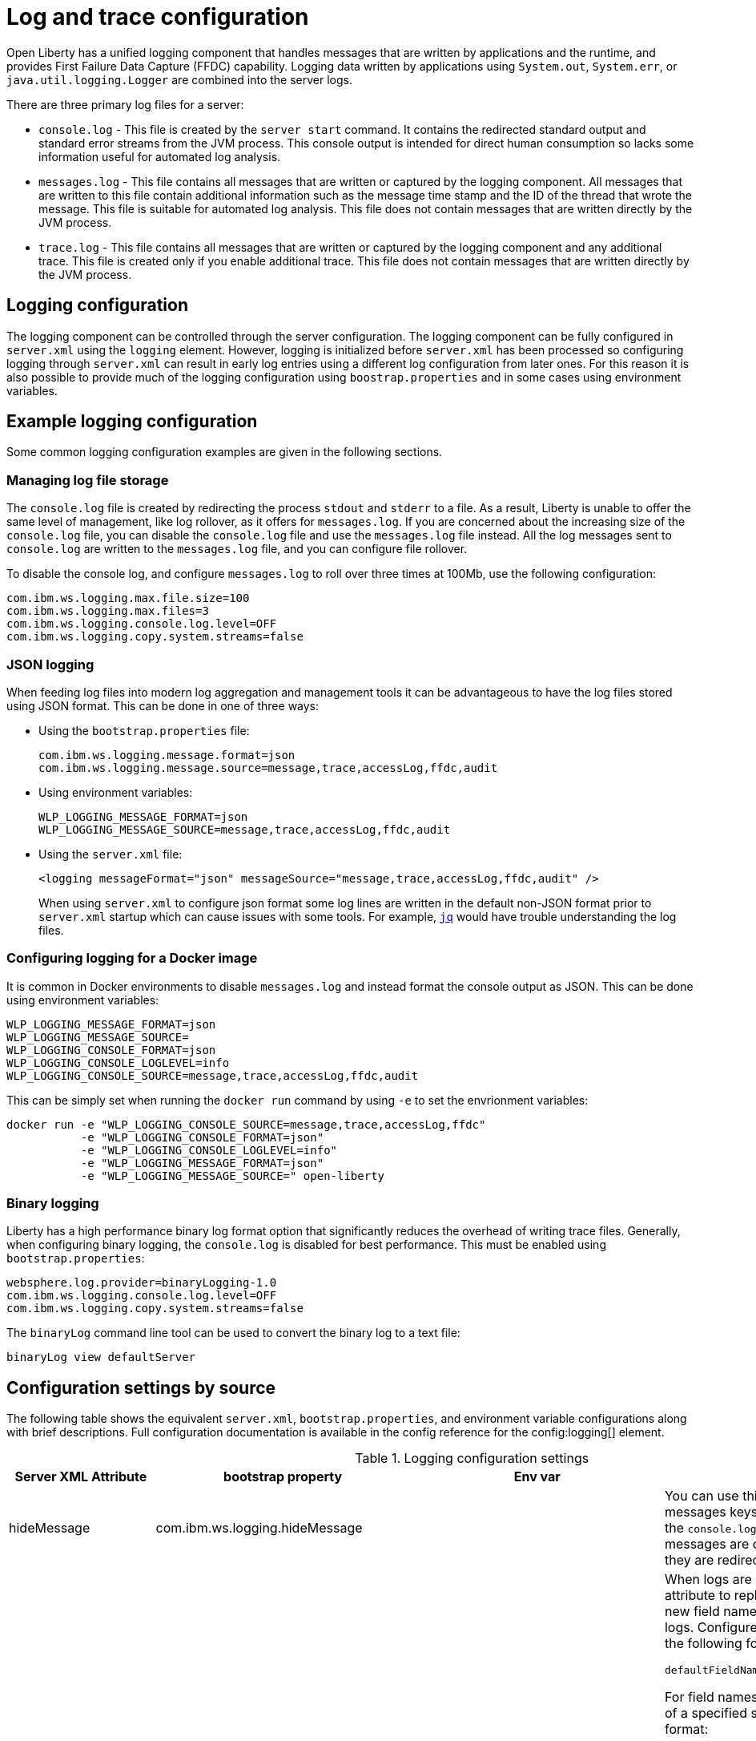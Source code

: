 // Copyright (c) 2013, 2019 IBM Corporation and others.
// Licensed under Creative Commons Attribution-NoDerivatives
// 4.0 International (CC BY-ND 4.0)
//   https://creativecommons.org/licenses/by-nd/4.0/
//
// Contributors:
//     IBM Corporation
//
:page-layout: general-reference
:page-type: general
= Log and trace configuration

Open Liberty has a unified logging component that handles messages that are written by applications and the runtime, and provides First Failure Data Capture (FFDC) capability. Logging data written by applications using `System.out`, `System.err`, or `java.util.logging.Logger` are combined into the server logs.

There are three primary log files for a server:

- `console.log` - This file is created by the `server start` command. It contains the redirected standard output and standard error streams from the JVM process. This console output is intended for direct human consumption so lacks some information useful for automated log analysis.
- `messages.log` - This file contains all messages that are written or captured by the logging component. All messages that are written to this file contain additional information such as the message time stamp and the ID of the thread that wrote the message. This file is suitable for automated log analysis. This file does not contain messages that are written directly by the JVM process.
- `trace.log` - This file contains all messages that are written or captured by the logging component and any additional trace. This file is created only if you enable additional trace. This file does not contain messages that are written directly by the JVM process.

== Logging configuration
The logging component can be controlled through the server configuration. The logging component can be fully configured in `server.xml` using the `logging` element. However, logging is initialized before `server.xml` has been processed so configuring logging through `server.xml` can result in early log entries using a different log configuration from later ones. For this reason it is also possible to provide much of the logging configuration using `boostrap.properties` and in some cases using environment variables.

== Example logging configuration

Some common logging configuration examples are given in the following sections.

=== Managing log file storage


The `console.log` file is created by redirecting the process `stdout` and `stderr` to a file. As a result, Liberty is unable to offer the same level of management, like log rollover, as it offers for `messages.log`. If you are concerned about the increasing size of the `console.log` file, you can disable the `console.log` file and use the `messages.log` file instead. All the log messages sent to `console.log` are written to the `messages.log` file, and you can configure file rollover.

To disable the console log, and configure `messages.log` to roll over three times at 100Mb, use the following configuration:

[source,properties,linenums,role="code_column"]
----
com.ibm.ws.logging.max.file.size=100
com.ibm.ws.logging.max.files=3
com.ibm.ws.logging.console.log.level=OFF
com.ibm.ws.logging.copy.system.streams=false
----

=== JSON logging
When feeding log files into modern log aggregation and management tools it can be advantageous to have the log files stored using JSON format. This can be done in one of three ways:

* Using the `bootstrap.properties` file:
+
[source,properties,linenums,role="code_column"]
----
com.ibm.ws.logging.message.format=json
com.ibm.ws.logging.message.source=message,trace,accessLog,ffdc,audit
----
+
* Using environment variables:
+
[source,properties,linenums,role="code_column"]
----
WLP_LOGGING_MESSAGE_FORMAT=json
WLP_LOGGING_MESSAGE_SOURCE=message,trace,accessLog,ffdc,audit
----
+
* Using the `server.xml` file:
+
[source,xml,linenums,role="code_column"]
----
<logging messageFormat="json" messageSource="message,trace,accessLog,ffdc,audit" />
----
+
When using `server.xml` to configure json format some log lines are written in the default non-JSON format prior to `server.xml` startup which can cause issues with some tools. For example, https://stedolan.github.io/jq/[`jq`] would have trouble understanding the log files.

=== Configuring logging for a Docker image

It is common in Docker environments to disable `messages.log` and instead format the console output as JSON. This can be done using environment variables:

[source,properties,linenums,role="code_column"]
----
WLP_LOGGING_MESSAGE_FORMAT=json
WLP_LOGGING_MESSAGE_SOURCE=
WLP_LOGGING_CONSOLE_FORMAT=json
WLP_LOGGING_CONSOLE_LOGLEVEL=info
WLP_LOGGING_CONSOLE_SOURCE=message,trace,accessLog,ffdc,audit
----

This can be simply set when running the `docker run` command by using `-e` to set the envrionment variables:

[role='command']
```
docker run -e "WLP_LOGGING_CONSOLE_SOURCE=message,trace,accessLog,ffdc"
           -e "WLP_LOGGING_CONSOLE_FORMAT=json"
           -e "WLP_LOGGING_CONSOLE_LOGLEVEL=info"
           -e "WLP_LOGGING_MESSAGE_FORMAT=json"
           -e "WLP_LOGGING_MESSAGE_SOURCE=" open-liberty
```

=== Binary logging

Liberty has a high performance binary log format option that significantly reduces the overhead of writing trace files. Generally, when configuring binary logging, the `console.log` is disabled for best performance. This must be enabled using `bootstrap.properties`:

[source,properties,linenums,role="code_column"]
----
websphere.log.provider=binaryLogging-1.0
com.ibm.ws.logging.console.log.level=OFF
com.ibm.ws.logging.copy.system.streams=false
----

The `binaryLog` command line tool can be used to convert the binary log to a text file:

[role='command']
```
binaryLog view defaultServer
```

== Configuration settings by source

The following table shows the equivalent `server.xml`, `bootstrap.properties`, and environment variable configurations along with brief descriptions. Full configuration documentation is available in the config reference for the config:logging[] element.

.Logging configuration settings
[%header,cols="6,9,9,9"]
|===
| Server XML Attribute|bootstrap property|Env var|Description

|hideMessage
|com.ibm.ws.logging.hideMessage
|
|You can use this attribute to configure the messages keys that you want to hide from the `console.log` and `messages.log` files. If the messages are configured to be hidden, then they are redirected to the `trace.log` file.

|jsonFieldMappings
|com.ibm.ws.logging.json.field.mappings
|WLP_LOGGING_JSON_FIELD_MAPPINGS
|When logs are in JSON format, use this attribute to replace default field names with new field names or to omit fields from the logs. Configure the new field name by using the following format:


`defaultFieldName:newFieldName`

For field names that are associated with logs of a specified source, use the following format:

`[source:]?defaultFieldName:newFieldName`

where `[source]` is the source you want to specify (such as `message`, `trace`, or `accessLog`).

To omit a field from the logs, specify the field name without a replacement, as shown in the following example:

`defaultFieldName:`

To rename or omit multiple fields, specify a comma-separated list of field name mappings.


|logDirectory
|com.ibm.ws.logging.log.directory
|LOG_DIR
|You can use this attribute to set a directory for all log files, excluding the `console.log` file, but including FFDC. The default is `WLP_OUTPUT_DIR/serverName/logs`. It is not recommended to set the `logDirectory` in `server.xml` since it can result in some log data being written to the default location prior to `server.xml` being read.

|consoleFormat
|com.ibm.ws.logging.console.format
|WLP_LOGGING_CONSOLE_FORMAT
|The required format for the console. Valid values are `basic` or `json` format. By default, `consoleFormat` is set to `basic`.

|consoleLogLevel
|com.ibm.ws.logging.console.log.level
|WLP_LOGGING_CONSOLE_LOGLEVEL
|This filter controls the granularity of messages that go to the console. The valid values are INFO, AUDIT, WARNING, ERROR, and OFF. The default is AUDIT. If using with the Eclipse developer tools this must be set to the default.

|consoleSource
|com.ibm.ws.logging.console.source
|WLP_LOGGING_CONSOLE_SOURCE
|The list of comma-separated sources that route to the console. This property applies only when `consoleFormat="json"`. Valid values are `message`, `trace`, `accessLog`, `ffdc`, and `audit`. By default, `consoleSource` is set to `message`. To use the `audit` source, enable the Liberty feature:audit-1.0[] feature. To use the `accessLog` source you need to have configured config:httpAccessLogging[].

|copySystemStreams
|com.ibm.ws.logging.copy.system.streams
|
|If true, messages that are written to the System.out and System.err streams are copied to process `stdout` and `stderr` and so appear in `console.log`. If false, those messages are written to configured logs such as `messages.log` or `trace.log`, but they are not copied to `stdout` and `stderr` and do not appear in `console.log`. The default value is true.

|
|com.ibm.ws.logging.newLogsOnStart
|
|If set to true when Liberty starts, any existing `messages.log` or `trace.log` files are rolled over and logging writes to a new `messages.log` or `trace.log` file. If set to false `messages.log` or trace.log files only refresh when they hit the `maxFileSize`. The default is `true`. This setting cannot be provided using the `logging` element in `server.xml` because it is only processed during server bootstrap.

|isoDateFormat
|com.ibm.ws.logging.isoDateFormat
|
|Specifies whether to use ISO-8601 formatted dates in log files. The default value is false.

If set to true, the ISO-8601 format is used in the `messages.log` file, the `trace.log` file, and the FFDC logs. The format is `yyyy-MM-dd'T'HH:mm:ss.SSSZ`.

If you specify a value of `false`, the date and time are formatted according to the default locale set in the system. If the default locale is not found, the format is `dd/MMM/yyyy HH:mm:ss:SSS z`.

|maxFiles
|com.ibm.ws.logging.max.files
|
|How many of each of the logs files are kept. This setting also applies to the number of exception summary logs for FFDC. So if this number is `10`, you might have 10 message logs, 10 trace logs, and 10 exception summaries in the `ffdc/` directory. By default, the value is `2`. The `console.log` does not roll so this setting does not apply.

|maxFileSize
|com.ibm.ws.logging.max.file.size
|
|The maximum size (in MB) that a log file can reach before it is rolled. Setting the value to `0` disables log rolling. The default value is `20`. The `console.log` does not roll so this setting does not apply.

|messageFileName
|com.ibm.ws.logging.message.file.name
|
|The message log has a default name of `messages.log`. This file always exists, and contains INFO and other (AUDIT, WARNING, ERROR, FAILURE) messages in addition to `System.out` and `System.err`. This log also contains time stamps and the issuing thread ID. If the log file is rolled over, the names of earlier log files have the format `messages_timestamp.log`

|messageFormat
|com.ibm.ws.logging.message.format
|WLP_LOGGING_MESSAGE_FORMAT
|The required format for the `messages.log` file. Valid values are `basic` or `json` format. By default, `messageFormat` is set to `basic`.

|messageSource
|com.ibm.ws.logging.message.source
|WLP_LOGGING_MESSAGE_SOURCE
|The list of comma-separated sources that route to the `messages.log` file. This property applies only when `messageFormat="json"`. Valid values are `message`, `trace`, `accessLog`, `ffdc`, and `audit`. By default, `messageSource` is set to `message`. To use the `audit` source, enable the Liberty feature:audit-1.0[] feature. To use the `accessLog` source you need to have configured config:httpAccessLogging[].

|suppressSensitiveTrace
|
|
|The server trace can expose sensitive data when it traces untyped data, such as bytes received over a network connection. This attribute, when set to `true`, prevents potentially sensitive information from being exposed in log and trace files. The default value is `false`.

|traceFileName
|com.ibm.ws.logging.trace.file.name
|
|The `trace.log` file is only created if additional or detailed trace is enabled. `stdout` is recognized as a special value, and causes trace to be directed to the original standard out stream.

|traceFormat
|com.ibm.ws.logging.trace.format
|
|This attribute controls the format of the trace log. The default format for Liberty is `ENHANCED`. You can also use `BASIC` and `ADVANCED` formats.

|traceSpecification
|com.ibm.ws.logging.trace.specification
|
a|The trace string is used to selectively enable trace. The format of the log detail level specification:

component = level

where `component` specifies what log sources the `level` should be set to, and `level` specifies how much trace should be output using one of: `off`, `fatal`, `severe`, `warning`, `audit`, `info`, `config`, `detail`, `fine`, `finer`, `finest`, `all`. Multiple log detail level specifications can be provided by separating them with colons.

A component can be a logger name, trace group or class name. An asterisk pass:[*] acts as a wildcard to match multiple components based on a prefix. For example:

- `pass:[*]` Specifies all traceable code that is running in the application server, including the product system code and customer code.

- `com.ibm.ws.pass:[*]` Specifies all classes with the package name beginning with com.ibm.ws.

- `com.ibm.ws.classloading.AppClassLoader` Specifies the AppClassLoader class only.

|appsWriteJson
|com.ibm.ws.logging.apps.write.json
|WLP_LOGGING_APPS_WRITE_JSON
|When the message log or console is in JSON format, allow applications to write JSON-formatted messages to those destinations, without modification.

|===
